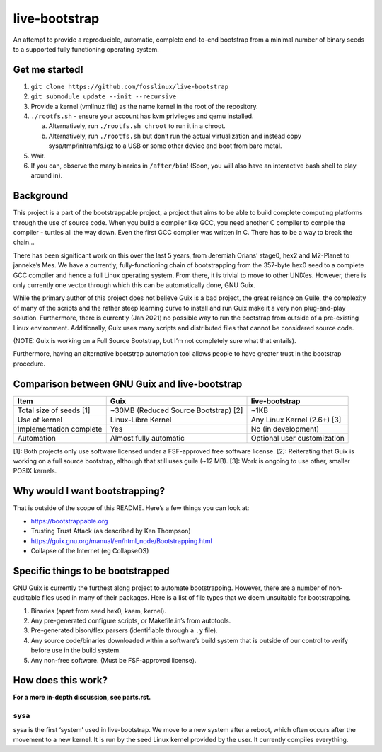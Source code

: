 .. SPDX-FileCopyrightText: 2021 Andrius Štikonas <andrius@stikonas.eu>
.. SPDX-FileCopyrightText: 2021 Paul Dersey <pdersey@gmail.com>
.. SPDX-FileCopyrightText: 2021 fosslinux <fosslinux@aussies.space>

.. SPDX-License-Identifier: CC-BY-SA-4.0


live-bootstrap
==============

An attempt to provide a reproducible, automatic, complete end-to-end
bootstrap from a minimal number of binary seeds to a supported fully
functioning operating system.

Get me started!
---------------

1. ``git clone https://github.com/fosslinux/live-bootstrap``
2. ``git submodule update --init --recursive``
3. Provide a kernel (vmlinuz file) as the name kernel in the root of the
   repository.
4. ``./rootfs.sh`` - ensure your account has kvm privileges and qemu
   installed.

   a. Alternatively, run ``./rootfs.sh chroot`` to run it in a chroot.
   b. Alternatively, run ``./rootfs.sh`` but don’t run the actual
      virtualization and instead copy sysa/tmp/initramfs.igz to a USB or
      some other device and boot from bare metal.

5. Wait.
6. If you can, observe the many binaries in ``/after/bin``! (Soon, you will
   also have an interactive bash shell to play around in).

Background
----------

This project is a part of the bootstrappable project, a project that
aims to be able to build complete computing platforms through the use of
source code. When you build a compiler like GCC, you need another C
compiler to compile the compiler - turtles all the way down. Even the
first GCC compiler was written in C. There has to be a way to break the
chain…

There has been significant work on this over the last 5 years, from
Jeremiah Orians’ stage0, hex2 and M2-Planet to janneke’s Mes. We have a
currently, fully-functioning chain of bootstrapping from the 357-byte
hex0 seed to a complete GCC compiler and hence a full Linux operating
system. From there, it is trivial to move to other UNIXes. However,
there is only currently one vector through which this can be
automatically done, GNU Guix.

While the primary author of this project does not believe Guix is a bad
project, the great reliance on Guile, the complexity of many of the
scripts and the rather steep learning curve to install and run Guix make
it a very non plug-and-play solution. Furthermore, there is currently
(Jan 2021) no possible way to run the bootstrap from outside of a
pre-existing Linux environment. Additionally, Guix uses many scripts and
distributed files that cannot be considered source code.

(NOTE: Guix is working on a Full Source Bootstrap, but I’m not
completely sure what that entails).

Furthermore, having an alternative bootstrap automation tool allows
people to have greater trust in the bootstrap procedure.

Comparison between GNU Guix and live-bootstrap
----------------------------------------------

+----------------------+----------------------+----------------------+
| Item                 | Guix                 | live-bootstrap       |
+======================+======================+======================+
| Total size of seeds  | ~30MB (Reduced       | ~1KB                 |
| [1]                  | Source Bootstrap)    |                      |
|                      | [2]                  |                      |
+----------------------+----------------------+----------------------+
| Use of kernel        | Linux-Libre Kernel   | Any Linux Kernel     |
|                      |                      | (2.6+) [3]           |
+----------------------+----------------------+----------------------+
| Implementation       | Yes                  | No (in development)  |
| complete             |                      |                      |
+----------------------+----------------------+----------------------+
| Automation           | Almost fully         | Optional user        |
|                      | automatic            | customization        |
+----------------------+----------------------+----------------------+

[1]: Both projects only use software licensed under a FSF-approved
free software license.
[2]: Reiterating that Guix is working on a full source bootstrap,
although that still uses guile (~12 MB). [3]: Work is ongoing to use
other, smaller POSIX kernels.

Why would I want bootstrapping?
-------------------------------

That is outside of the scope of this README. Here’s a few things you can
look at:

-  https://bootstrappable.org
-  Trusting Trust Attack (as described by Ken Thompson)
-  https://guix.gnu.org/manual/en/html_node/Bootstrapping.html
-  Collapse of the Internet (eg CollapseOS)

Specific things to be bootstrapped
----------------------------------

GNU Guix is currently the furthest along project to automate
bootstrapping. However, there are a number of non-auditable files used
in many of their packages. Here is a list of file types that we deem
unsuitable for bootstrapping.

1. Binaries (apart from seed hex0, kaem, kernel).
2. Any pre-generated configure scripts, or Makefile.in’s from autotools.
3. Pre-generated bison/flex parsers (identifiable through a ``.y``
   file).
4. Any source code/binaries downloaded within a software’s build system
   that is outside of our control to verify before use in the build
   system.
5. Any non-free software. (Must be FSF-approved license).

How does this work?
-------------------

**For a more in-depth discussion, see parts.rst.**

sysa
~~~~

sysa is the first ‘system’ used in live-bootstrap. We move to a new
system after a reboot, which often occurs after the movement to a new
kernel. It is run by the seed Linux kernel provided by the user. It
currently compiles everything.
